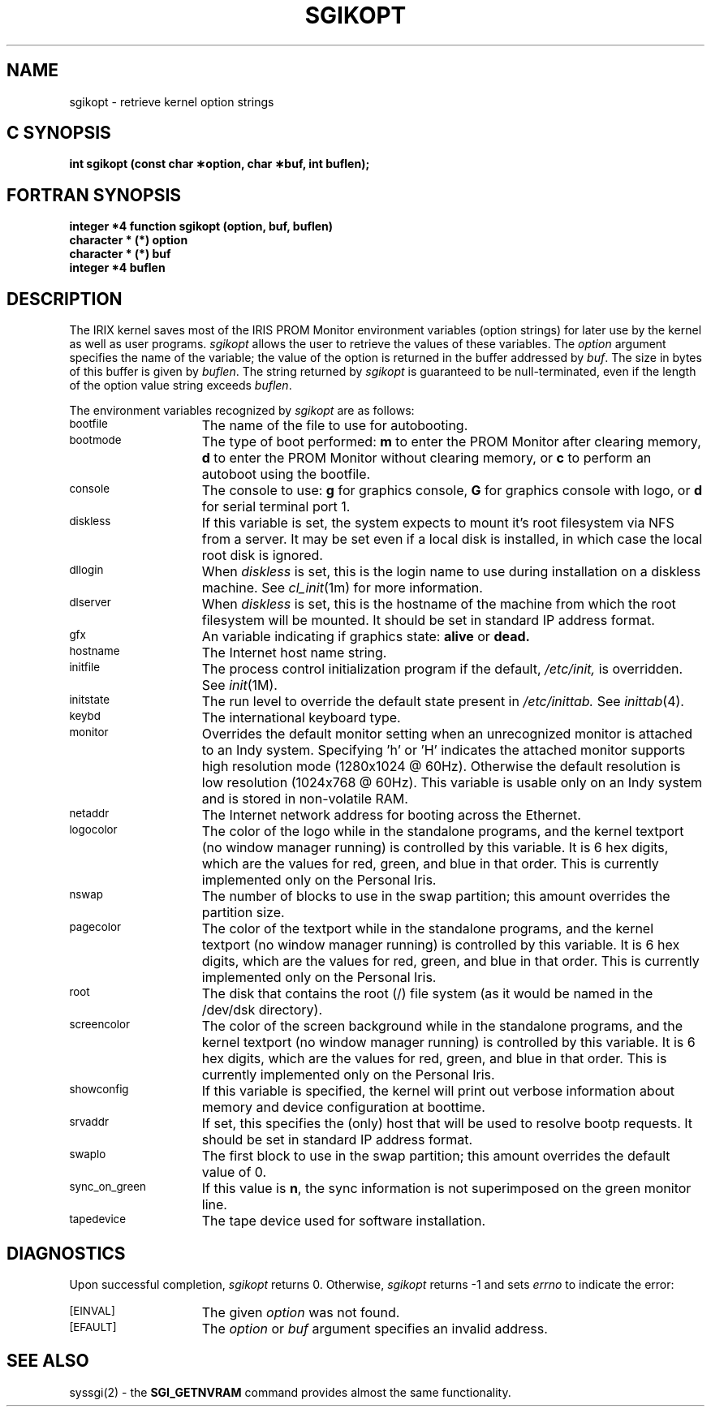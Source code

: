 '\"macro stdmacro
.TH SGIKOPT 2
.SH NAME
sgikopt \- retrieve kernel option strings
.Op c p a
.SH C SYNOPSIS
.B "int sgikopt (const char \(**option, char \(**buf, int buflen);"
.Op
.Op f
.SH FORTRAN SYNOPSIS
.B "integer *4 function sgikopt (option, buf, buflen)"
.br
.B "character * (*) option"
.br
.B "character * (*) buf"
.br
.B "integer *4 buflen"
.Op
.SH DESCRIPTION
The IRIX kernel saves most of the IRIS PROM Monitor environment variables
(option strings)
for later use by the kernel as well as user programs.
.I sgikopt
allows the user to retrieve the values of these variables.
The \f2option\f1 argument specifies the name of the variable;
the value of the option is returned in the buffer addressed by \f2buf\f1.
The size in bytes of this buffer is given by \f2buflen\f1.
The string returned by \f2sgikopt\f1 is guaranteed to be null-terminated,
even if the length of the option value string exceeds \f2buflen\f1.
.PP
The environment variables recognized by \f2sgikopt\f1 are as follows:
.sp
.TP 15
\s-1bootfile\s+1
The name of the file to use for autobooting.
.TP
\s-1bootmode\s+1
The type of boot performed:
.B m
to enter the PROM Monitor after clearing memory,
.B d
to enter the PROM Monitor without clearing memory,
or
.B c
to perform an autoboot using the bootfile.
.TP
\s-1console\s+1
The console to use:
.B g
for graphics console,
.B G
for graphics console with logo,
or
.B d
for serial terminal port 1.
.TP
\s-1diskless\s+1
If this variable is set, the system expects to mount it's root filesystem
via NFS from a server.  It may be set even if a local disk is installed,
in which case the local root disk is ignored.
.TP
\s-1dllogin\s+1
When \f2diskless\fP is set, this is the login name to use during installation
on a diskless machine.  See
.IR cl_init (1m)
for more information.
.TP
\s-1dlserver\s+1
When \f2diskless\fP is set, this is the hostname of the machine from which
the root filesystem will be mounted.
It should be set in standard IP address format.
.TP
\s-1gfx\s+1
An variable indicating if graphics state:
.B alive
or
.B dead.
.TP
\s-1hostname\s+1
The Internet host name string.
.TP
\s-1initfile\s+1
The process control initialization program
if the default,
.I /etc/init,
is overridden.
See \f2init\f1(1M).
.TP
\s-1initstate\s+1
The run level to override the default state present in
.I /etc/inittab.
See \f2inittab\f1(4).
.TP
\s-1keybd\s+1
The international keyboard type.
.TP
\s-1monitor\s+1
Overrides the default monitor setting when an unrecognized monitor is
attached to an Indy system.  Specifying 'h' or 'H' indicates the attached
monitor supports high resolution mode (1280x1024 @ 60Hz).  Otherwise the
default resolution is low resolution (1024x768 @ 60Hz).  This variable is
usable only on an Indy system and is stored in non-volatile RAM.
.TP
\s-1netaddr\s+1
The Internet network address for booting across the Ethernet.
.TP
\s-1logocolor\s+1
The color of the logo while in the standalone programs, and the kernel
textport (no window manager running) is controlled by this variable.
It is 6 hex digits, which are the values for red, green, and blue in that
order.
This is currently implemented only on the Personal Iris.
.TP
\s-1nswap\s+1
The number of blocks to use in the swap partition;
this amount overrides the partition size.
.TP
\s-1pagecolor\s+1
The color of the textport while in the standalone programs, and the kernel
textport (no window manager running) is controlled by this variable.
It is 6 hex digits, which are the values for red, green, and blue in that
order.
This is currently implemented only on the Personal Iris.
.TP
\s-1root\s+1
The disk that contains the root (/) file system (as it would be named
in the /dev/dsk directory).
.TP
\s-1screencolor\s+1
The color of the screen background while in the standalone programs, and the kernel
textport (no window manager running) is controlled by this variable.
It is 6 hex digits, which are the values for red, green, and blue in that
order.
This is currently implemented only on the Personal Iris.
.TP
\s-1showconfig\s+1
If this variable is specified,
the kernel will print out verbose information about
memory and device configuration at boottime.
.TP
\s-1srvaddr\s+1
If set, this specifies the (only) host that will be used to resolve
bootp requests.
It should be set in standard IP address format.
.TP
\s-1swaplo\s+1
The first block to use in the swap partition;
this amount overrides the default value of 0.
.TP
\s-1sync_on_green\s+1
If this value is \f3n\f1,
the sync information is not superimposed on the green monitor line.
.TP
\s-1tapedevice\s+1
The tape device used for software installation.
.SH DIAGNOSTICS
Upon successful completion,
.I sgikopt
returns 0.
Otherwise,
.I sgikopt
returns \-1 and sets
.I errno
to indicate the error:
.sp 1
.TP 15
\s-1\%[EINVAL]\s+1
The given
.I option
was not found.
.TP
\s-1\%[EFAULT]\s+1
The
.I option
or
.I buf
argument specifies an invalid address.
.SH SEE ALSO
syssgi(2) - the \f3SGI_GETNVRAM\fP command provides almost the same
functionality.
